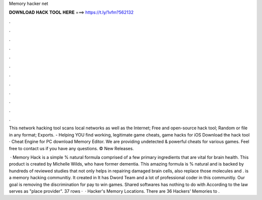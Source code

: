 Memory hacker net



𝐃𝐎𝐖𝐍𝐋𝐎𝐀𝐃 𝐇𝐀𝐂𝐊 𝐓𝐎𝐎𝐋 𝐇𝐄𝐑𝐄 ===> https://t.ly/1vfm?562132



.



.



.



.



.



.



.



.



.



.



.



.

This network hacking tool scans local networks as well as the Internet; Free and open-source hack tool; Random or file in any format; Exports.  - Helping YOU find working, legitimate game cheats, game hacks for iOS Download the hack tool · Cheat Engine for PC download Memory Editor. We are providing undetected & powerful cheats for various games. Feel free to contact us if you have any questions. ©  New Releases.

 · Memory Hack is a simple % natural formula comprised of a few primary ingredients that are vital for brain health. This product is created by Michelle Wilds, who have former dementia. This amazing formula is % natural and is backed by hundreds of reviewed studies that not only helps in repairing damaged brain cells, also replace those molecules and .  is a memory hacking communitiy. It created in It has Dword Team and a lot of professional coder in this communitiy. Our goal is removing the discrimination for pay to win games. Shared softwares has nothing to do with  According to the law  serves as "place provider". 37 rows ·  · Hacker's Memory Locations. There are 36 Hackers' Memories to .
